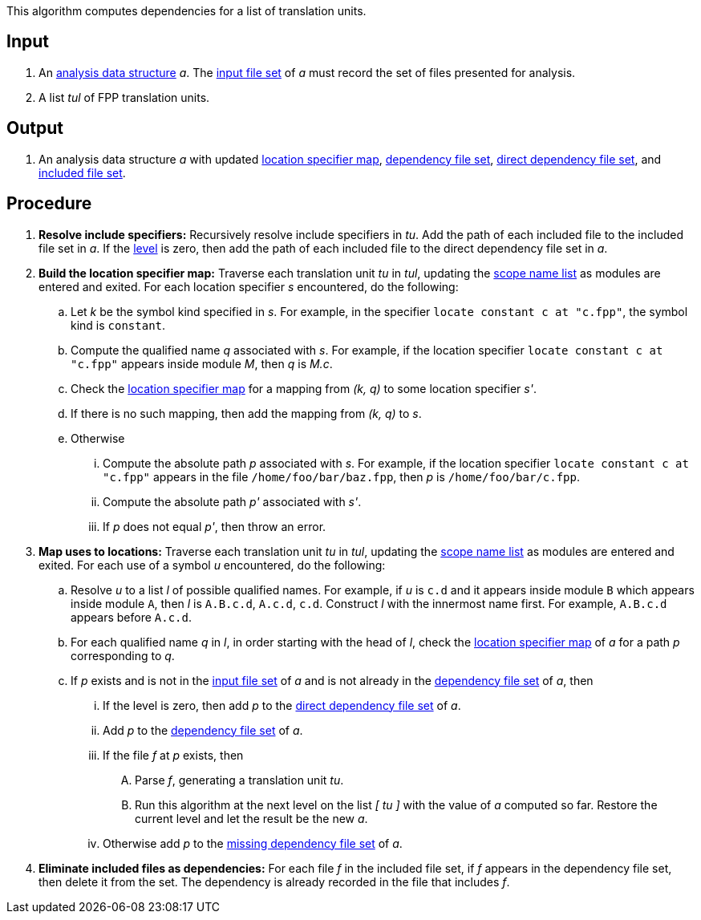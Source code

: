 This algorithm computes dependencies for a list of translation units.

== Input

. An https://github.com/fprime-community/fpp/wiki/Analysis-Data-Structure[analysis data structure]
_a_. The 
https://github.com/fprime-community/fpp/wiki/Analysis-Data-Structure[input file set]
of _a_ must record the set of files presented for analysis.

. A list _tul_ of FPP translation units.

==  Output

. An analysis data structure _a_ with updated
https://github.com/fprime-community/fpp/wiki/Analysis-Data-Structure[location specifier map],
https://github.com/fprime-community/fpp/wiki/Analysis-Data-Structure[dependency file set],
https://github.com/fprime-community/fpp/wiki/Analysis-Data-Structure[direct dependency file set],
and
https://github.com/fprime-community/fpp/wiki/Analysis-Data-Structure[included file set].

== Procedure

. *Resolve include specifiers:* Recursively resolve include specifiers in _tu_.
Add the path of each included file to the included file set in _a_.
If the 
https://github.com/fprime-community/fpp/wiki/Analysis-Data-Structure[level]
is zero, then add the path of each included file to the direct dependency
file set in _a_.

. *Build the location specifier map:* Traverse each translation unit _tu_ in _tul_, updating the
https://github.com/fprime-community/fpp/wiki/Analysis-Data-Structure[scope name list]
as modules are entered and exited.
For each location specifier _s_ encountered, do the following:

.. Let _k_ be the symbol kind specified in _s_.
For example, in the specifier `locate constant c at "c.fpp"`, the symbol kind is `constant`. 

.. Compute the qualified name _q_ associated with _s_.
For example, if the location specifier `locate constant c at "c.fpp"` appears
inside module _M_, then _q_ is _M.c_.

.. Check the 
https://github.com/fprime-community/fpp/wiki/Analysis-Data-Structure[location 
specifier map]
for a mapping from _(k, q)_ to some location specifier _s'_.

.. If there is no such mapping, then add the mapping from _(k, q)_ to _s_.

.. Otherwise

... Compute the absolute path _p_ associated with _s_.
For example, if the location specifier `locate constant c at "c.fpp"` appears
in the file `/home/foo/bar/baz.fpp`, then _p_ is `/home/foo/bar/c.fpp`.

... Compute the absolute path _p'_ associated with _s'_.

... If _p_ does not equal _p'_, then throw an error.

. *Map uses to locations:* Traverse each translation unit _tu_ in _tul_, updating the
https://github.com/fprime-community/fpp/wiki/Analysis-Data-Structure[scope name list]
as modules are entered and exited.
For each use of a symbol _u_ encountered, do the following:

.. Resolve _u_ to a list _l_ of possible qualified names. For example, if 
_u_ is `c.d` and it appears inside module `B` which appears inside module `A`, 
then _l_ is `A.B.c.d`, `A.c.d`, `c.d`.
Construct _l_ with the innermost name first. For example, `A.B.c.d` 
appears before `A.c.d`.

.. For each qualified name _q_ in _l_, in order starting with the head of 
_l_, check the 
https://github.com/fprime-community/fpp/wiki/Analysis-Data-Structure[location 
specifier map]
of _a_ for a path _p_ corresponding to _q_.

.. If _p_ exists and is not in the 
https://github.com/fprime-community/fpp/wiki/Analysis-Data-Structure[input file set]
of _a_ and is not already in the 
https://github.com/fprime-community/fpp/wiki/Analysis-Data-Structure[dependency file set]
of _a_, then

... If the level is zero, then add _p_ to the
https://github.com/fprime-community/fpp/wiki/Analysis-Data-Structure[direct dependency file set]
of _a_.

... Add _p_ to the
https://github.com/fprime-community/fpp/wiki/Analysis-Data-Structure[dependency file set]
of _a_.

... If the file _f_ at _p_ exists, then

.... Parse _f_, generating a translation unit _tu_.

.... Run this algorithm at the next level
on the list _[ tu ]_ with the value of _a_ computed so far.
Restore the current level and let the result be the new _a_.

... Otherwise add _p_ to the
https://github.com/fprime-community/fpp/wiki/Analysis-Data-Structure[missing 
dependency file set] of _a_.

. *Eliminate included files as dependencies:* For each file _f_ in the included
file set, if _f_ appears in the dependency file set, then delete it
from the set.
The dependency is already recorded in the file that includes _f_.
